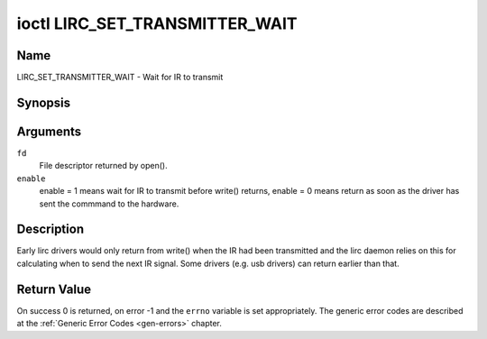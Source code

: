.. -*- coding: utf-8; mode: rst -*-

.. _lirc_set_transmitter_mask:

*******************************
ioctl LIRC_SET_TRANSMITTER_WAIT
*******************************

Name
====

LIRC_SET_TRANSMITTER_WAIT - Wait for IR to transmit

Synopsis
========

.. c:function:: int ioctl( int fd, LIRC_SET_TRANSMITTER_WAIT, __u32 *enable )
    :name: LIRC_SET_TRANSMITTER_WAIT

Arguments
=========

``fd``
    File descriptor returned by open().

``enable``
    enable = 1 means wait for IR to transmit before write() returns,
    enable = 0 means return as soon as the driver has sent the commmand
    to the hardware.


Description
===========

Early lirc drivers would only return from write() when the IR had been
transmitted and the lirc daemon relies on this for calculating when to
send the next IR signal. Some drivers (e.g. usb drivers) can return
earlier than that.


Return Value
============

On success 0 is returned, on error -1 and the ``errno`` variable is set
appropriately. The generic error codes are described at the
:ref:`Generic Error Codes <gen-errors>` chapter.
